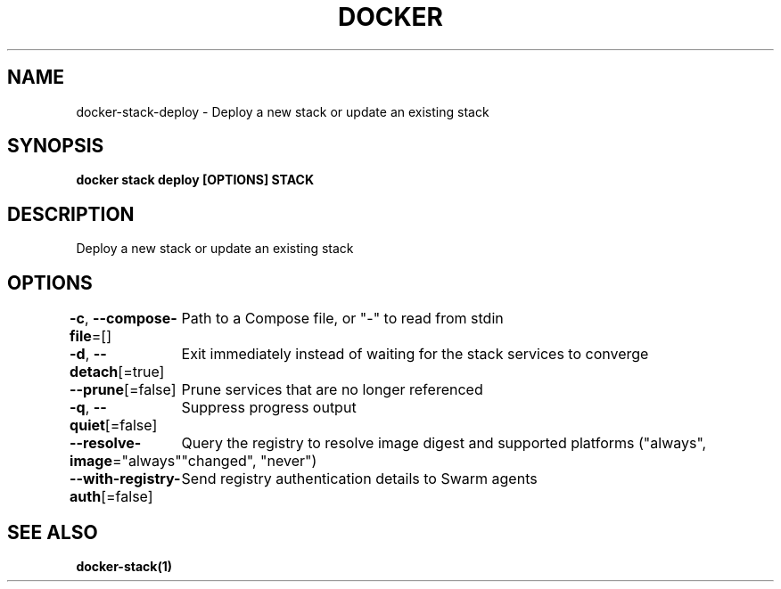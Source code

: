 .nh
.TH "DOCKER" "1" "Jun 2025" "Docker Community" "Docker User Manuals"

.SH NAME
docker-stack-deploy - Deploy a new stack or update an existing stack


.SH SYNOPSIS
\fBdocker stack deploy [OPTIONS] STACK\fP


.SH DESCRIPTION
Deploy a new stack or update an existing stack


.SH OPTIONS
\fB-c\fP, \fB--compose-file\fP=[]
	Path to a Compose file, or "-" to read from stdin

.PP
\fB-d\fP, \fB--detach\fP[=true]
	Exit immediately instead of waiting for the stack services to converge

.PP
\fB--prune\fP[=false]
	Prune services that are no longer referenced

.PP
\fB-q\fP, \fB--quiet\fP[=false]
	Suppress progress output

.PP
\fB--resolve-image\fP="always"
	Query the registry to resolve image digest and supported platforms ("always", "changed", "never")

.PP
\fB--with-registry-auth\fP[=false]
	Send registry authentication details to Swarm agents


.SH SEE ALSO
\fBdocker-stack(1)\fP
